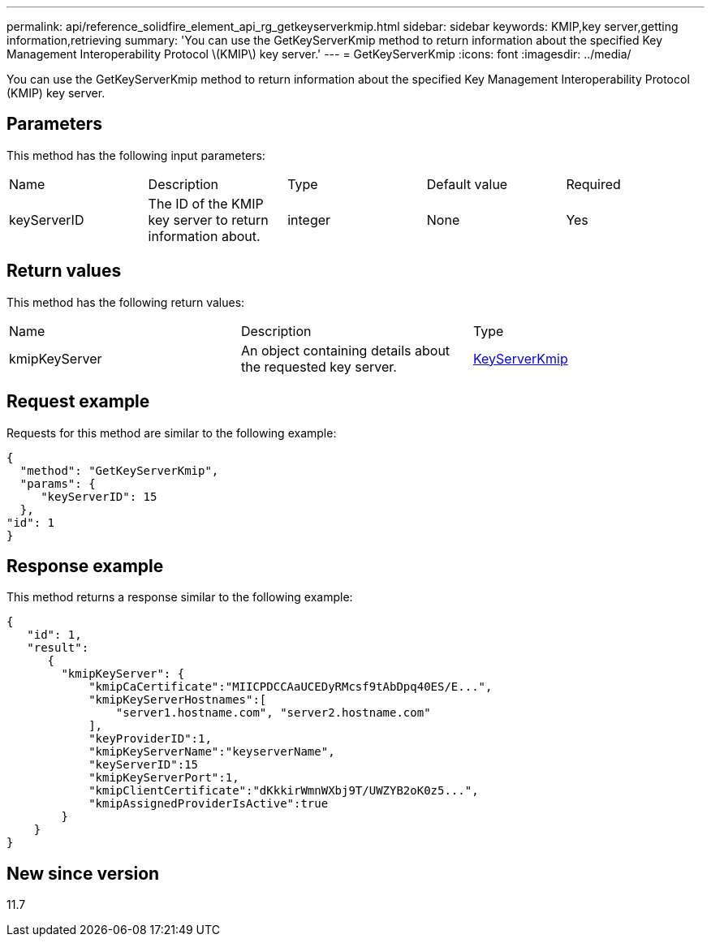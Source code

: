 ---
permalink: api/reference_solidfire_element_api_rg_getkeyserverkmip.html
sidebar: sidebar
keywords: KMIP,key server,getting information,retrieving
summary: 'You can use the GetKeyServerKmip method to return information about the specified Key Management Interoperability Protocol \(KMIP\) key server.'
---
= GetKeyServerKmip
:icons: font
:imagesdir: ../media/

[.lead]
You can use the GetKeyServerKmip method to return information about the specified Key Management Interoperability Protocol (KMIP) key server.

== Parameters

This method has the following input parameters:

|===
| Name| Description| Type| Default value| Required
a|
keyServerID
a|
The ID of the KMIP key server to return information about.
a|
integer
a|
None
a|
Yes
|===

== Return values

This method has the following return values:

|===
| Name| Description| Type
a|
kmipKeyServer
a|
An object containing details about the requested key server.
a|
link:reference_solidfire_element_api_rg_keyserverkmip.md#[KeyServerKmip]
|===

== Request example

Requests for this method are similar to the following example:

----
{
  "method": "GetKeyServerKmip",
  "params": {
     "keyServerID": 15
  },
"id": 1
}
----

== Response example

This method returns a response similar to the following example:

----
{
   "id": 1,
   "result":
      {
        "kmipKeyServer": {
            "kmipCaCertificate":"MIICPDCCAaUCEDyRMcsf9tAbDpq40ES/E...",
            "kmipKeyServerHostnames":[
                "server1.hostname.com", "server2.hostname.com"
            ],
            "keyProviderID":1,
            "kmipKeyServerName":"keyserverName",
            "keyServerID":15
            "kmipKeyServerPort":1,
            "kmipClientCertificate":"dKkkirWmnWXbj9T/UWZYB2oK0z5...",
            "kmipAssignedProviderIsActive":true
        }
    }
}
----

== New since version

11.7
